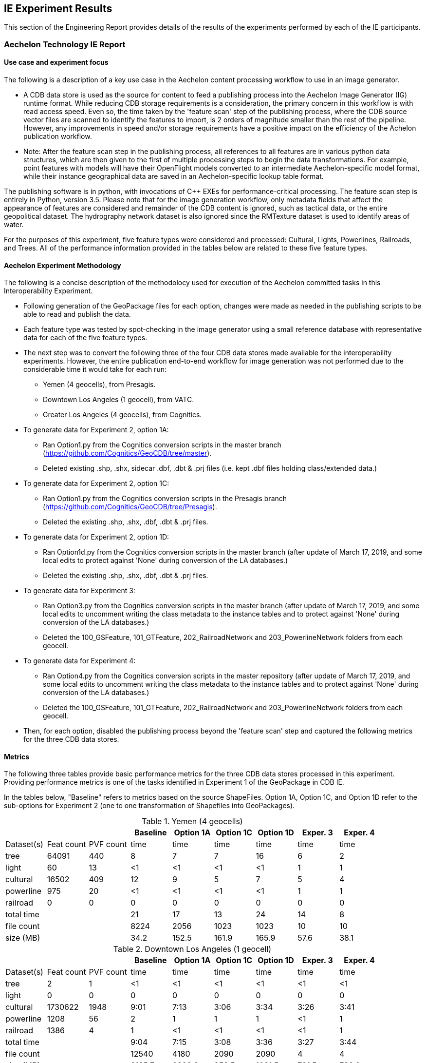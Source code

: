 [[ResultsClause]]
== IE Experiment Results

This section of the Engineering Report provides details of the results of the experiments performed by each of the IE participants.

=== Aechelon Technology IE Report

==== Use case and experiment focus

The following is a description of a key use case in the Aechelon content processing workflow to use in an image generator.

* A CDB data store is used as the source for content to feed a publishing process into the Aechelon Image Generator (IG) runtime format. While reducing CDB storage requirements is a consideration, the primary concern in this workflow is with read access speed. Even so, the time taken by the 'feature scan' step of the publishing process, where the CDB source vector files are scanned to identify the features to import, is 2 orders of magnitude smaller than the rest of the pipeline. However, any improvements in speed and/or storage requirements have a positive impact on the efficiency of the Achelon publication workflow.
* Note: After the feature scan step in the publishing process, all references to all features are in various python data structures, which are then given to the first of multiple processing steps to begin the data transformations. For example, point features with models will have their OpenFlight models converted to an intermediate Aechelon-specific model format, while their instance geographical data are saved in an Aechelon-specific lookup table format.

The publishing software is in python, with invocations of C++ EXEs for performance-critical processing. The feature scan step is entirely in Python, version 3.5. Please note that for the image generation workflow, only metadata fields that affect the appearance of features are considered and remainder of the CDB content is ignored, such as tactical data, or the entire geopolitical dataset. The hydrography network dataset is also ignored since the RMTexture dataset is used to identify areas of water. 

For the purposes of this experiment, five feature types were considered and processed: Cultural, Lights, Powerlines, Railroads, and Trees. All of the performance information provided in the tables below are related to these five feature types.

==== Aechelon Experiment Methodology

The following is a concise description of the methodolocy used for execution of the Aechelon committed tasks in this Interoperability Experiment.

* Following generation of the GeoPackage files for each option, changes were made as needed in the publishing scripts to be able to read and publish the data.
* Each feature type was tested by spot-checking in the image generator using a small reference database with representative data for each of the five feature types.
* The next step was to convert the following three of the four CDB data stores made available for the interoperability experiments. However, the entire publication end-to-end workflow for image generation was not performed due to the considerable time it would take for each run:
  ** Yemen (4 geocells), from Presagis.
  ** Downtown Los Angeles (1 geocell), from VATC.
  ** Greater Los Angeles (4 geocells), from Cognitics.
* To generate data for Experiment 2, option 1A:
  ** Ran Option1.py from the Cognitics conversion scripts in the master branch (https://github.com/Cognitics/GeoCDB/tree/master).
  ** Deleted existing .shp, .shx, sidecar .dbf, .dbt & .prj files (i.e. kept .dbf files holding class/extended data.)
* To generate data for Experiment 2, option 1C:
  ** Ran Option1.py from the Cognitics conversion scripts in the Presagis branch (https://github.com/Cognitics/GeoCDB/tree/Presagis).
  ** Deleted the existing .shp, .shx, .dbf, .dbt & .prj files.
* To generate data for Experiment 2, option 1D:
  ** Ran Option1d.py from the Cognitics conversion scripts in the master branch (after update of March 17, 2019, and some local edits to protect against 'None' during conversion of the LA databases.)
  ** Deleted the existing .shp, .shx, .dbf, .dbt & .prj files.
* To generate data for Experiment 3:
  ** Ran Option3.py from the Cognitics conversion scripts in the master branch (after update of March 17, 2019, and some local edits to uncomment writing the class metadata to the instance tables and to protect against 'None' during conversion of the LA databases.)
  ** Deleted the 100_GSFeature, 101_GTFeature, 202_RailroadNetwork and 203_PowerlineNetwork folders from each geocell.
* To generate data for Experiment 4:
  ** Ran Option4.py from the Cognitics conversion scripts in the master repository (after update of March 17, 2019, and some local edits to uncomment writing the class metadata to the instance tables and to protect against 'None' during conversion of the LA databases.)
  ** Deleted the 100_GSFeature, 101_GTFeature, 202_RailroadNetwork and 203_PowerlineNetwork folders from each geocell.
* Then, for each option, disabled the publishing process beyond the 'feature scan' step and captured the following metrics for the three CDB data stores.

==== Metrics

The following three tables provide basic performance metrics for the three CDB data stores processed in this experiment. Providing performance metrics is one of the tasks identified in Experiment 1 of the GeoPackage in CDB IE.

In the tables below, "Baseline" refers to metrics based on the source ShapeFiles. Option 1A, Option 1C, and Option 1D refer to the sub-options for Experiment 2 (one to one transformation of Shapefiles into GeoPackages).

.Yemen (4 geocells)
[width="90%",options="header"]
|===
|           |           |          |Baseline  |Option 1A |Option 1C |Option 1D |Exper. 3 |Exper. 4     
|Dataset(s) |Feat count |PVF count |     time |     time |     time |     time |    time |    time
|tree       |     64091 |     440  |        8 |        7 |        7 |       16 |       6 |       2
|light      |        60 |      13  |       <1 |       <1 |       <1 |       <1 |       1 |       1
|cultural   |     16502 |     409  |       12 |        9 |        5 |        7 |       5 |       4
|powerline  |       975 |      20  |       <1 |       <1 |       <1 |       <1 |       1 |       1
|railroad   |         0 |       0  |        0 |        0 |        0 |        0 |       0 |       0
|total time |  | |                         21 |       17 |       13 |       24 |      14 |       8
|file count |  | |                       8224 |     2056 |     1023 |     1023 |      10 |      10           
|size (MB)  |  | |                        34.2|     152.5|     161.9|     165.9|     57.6|     38.1 
|===

                                                                                               
.Downtown Los Angeles (1 geocell)
[width="90%",options="header"]
|===
|           |           |          |Baseline  |Option 1A |Option 1C |Option 1D |Exper. 3 |Exper. 4     

|Dataset(s) |Feat count |PVF count |     time |     time |     time |     time |    time |    time
|tree       |        2  |        1 |       <1 |       <1 |       <1 |       <1 |      <1 |      <1
|light      |        0  |        0 |        0 |        0 |        0 |        0 |       0 |       0
|cultural   |  1730622  |     1948 |     9:01 |     7:13 |     3:06 |     3:34 |    3:26 |    3:41
|powerline  |     1208  |       56 |        2 |        1 |        1 |        1 |      <1 |       1
|railroad   |     1386  |        4 |        1 |       <1 |       <1 |       <1 |      <1 |       1
|total time |   ||                      9:04 |     7:15 |     3:08 |     3:36 |    3:27 |    3:44          
|file count |   ||                     12540 |     4180 |     2090 |     2090 |       4 |       4       
|size (MB)  |   ||                     2185.7|    2309.2|     958.5|    1021.5|    791.5|    798.0
|===

.Greater Los Angeles (4 geocells)
[width="90%",options="header"]
|===
|           |           |          |Baseline  |Option 1A |Option 1C |Option 1D |Exper. 3 |Exper. 4     

|Dataset(s) |Feat count |PVF count |     time |     time |     time |     time |    time |    time
|tree       |        5  |        2 |       <1 |        1 |       <1 |       <1 |       1 |      <1
|light      |        0  |        0 |        0 |        0 |        0 |        0 |       1 |      <1
|cultural   |  3138841  |     6013 |    15:02 |    12:02 |     6:14 |     7:25 |    6:57 |    7:17
|powerline  |     3932  |      160 |        1 |        1 |        1 |        1 |       1 |       1
|railroad   |     9367  |       87 |        1 |        1 |        1 |        1 |       1 |      <1
|total time |      ||                   15:04 |    12:05 |     6:16 |     7:27 |    7:01 |    7:19
|file count |      ||                   38961 |    12986 |     6493 |     6493 |      14 |      14         
|size (MB)  |      ||                   3738.2|    4275.9|    1958.6|    2067.0|   1335.7|   1339.3
|===

==== Legend

* Feat count: feature count of valid features found of the given type
* PVF count: primary vector file count, after validation, for the given type (i.e. only counting .shp files for Experiment 1 or .gpkg files for Experiment 2.)
* Time: in minute:second notation when over 1 minute, else in seconds
* The cultural feature data set is from both 100_GSFeatures (S001_T001 & S002_T001) and 101_GTFeatures (S001_T001)
* File count: total number of files from 100_GSFeatures, 101_GTFeatures, 202_RailroadNetwork & 203_PowerLineNetwork
* Size: storage, in MB, used by all the files from 100_GSFeatures, 101_GTFeatures, 202_RailroadNetwork & 203_PowerLineNetwork

==== Notes and observations
* All source CDB files were on a local RAID drive so network traffic did not contribute to the timings.
* In the Greater Los Angeles database, there somehow were more features of some types coming from geopackage files compared to shape files (3140180 instead of 3138841 cultural features, and 4012 instead of 3932 powerline features), but there were also over 1000 warnings from OGR during conversion and while reading of the type "Warning 1: Unable to parse srs_id '100000' well-known text ''." After the 1000th such warning, also got "More than 1000 errors or warnings have been reported. No more will be reported from now."  Perhaps the conversion from .shp to .gpkg with ogr2ogr.exe generated these excess invalid files. These warnings appeared in the Downtown LA database as well, but the feature counts matched after conversion. Checking any further downstream for discrepencies in the processing pipeline was not performed.
* For the powerline network dataset, statistics include both the tower point features and the wire lineal features.
* There's a slight increase in the file size in the Los Angeles databases when comparing the results of Experiment 3 and Experiment 4. However, there is a significant decrease in the size of the Yemen database. From a quick inspection of the data, this seems to correlate with the fact that almost all the cultural features in Los Angeles come from 100_GSFeatures which require unique records per instance, whereas for Yemen the majority of cultural features come from 101_GTFeatures.
* Experiment 3 has slightly better timings for large-count datasets than Experiment 4 in our use case since we scan each LOD in order, so having LODs in separate layers in the option 3 GeoPackage performs better.

=== CAE Results for Experiment 2

==== Focus of the Experiment

CAE focused on Experiment #2 as described in Section 5 - Details of the Experiments Performed. Specifically, CAE focused on the part of the experiment where each Shapefile is replaced by one GeoPackage file.

CAE performed a series of tests to measure the impact of Shapefile-to-GeoPackage conversion on file size, file count, network transfer, and decode performance. These tests are detailed in the following sections.

CAE conclusion with some observations and recommendations for futher development of the standard can be found in Section 7 Recommendations.

==== Comparing File Formats

The first step of our experiment was to compare other file formats that would be appropriate to store CDB Vector Data. These formats include GeoJSON and GML in addition to Shapefiles and GeoPackage. The table below lists the observed file sizes.

.Converted File Sizes
[options="header"]
|=========================
| |Shapefile | GeoPackage | GeoJSON | GML
| Small input   >|  0.5 KB >|  112 KB >|  0.5 KB >|  3.6 KB
| Medium input  >|   32 KB >|  152 KB >|   48 KB >|  106 KB
| Large input   >|  336 KB >|  520 KB >|  824 KB >|  928 KB
| Largest input >| 2686 KB >| 3084 KB >| 4410 KB >| 9008 KB
|=========================

Notes and observations:

* GeoPackages are very space-inefficient at encoding small numbers of features. An amount of data that requires 0.5 KB in Shapefile or GeoJSON encoding was observed to require 112 KB as output by `ogr2ogr`. However, not all database objects generated by `ogr2ogr` appear to be strictly required by the standard, and we were able to construct a GeoPackage that should be minimally standard-compliant in as little as 36 KB (by not including optional tables, indexes, triggers, or sequences).
* The actual space required on disk will increase these numbers to varying degrees; the minimum disk space required for a Shapefile in this test was observed to be 12 KB (3 files times 4 KB allocation unit size).
* GeoJSON and GML are less space-efficient than binary alternatives at larger file sizes. GML is particularly large, being in some cases more than twice the size of GeoJSON and three times the size of the Shapefile. However, GeoJSON and GML remain interesting from the standpoint of interoperability.

Notably, we also observed that every new table added to an sqlite database increases the size by a minimum of 4 KB, which is presumably an internal allocation unit intended to support real-time addition of data rows.

We also did a simple read-performance test on each of these files. For this test, we measured the time taken by GDAL to open the file, iterate through all features, then close the file. All measurements represent the mean of 8 runs.

.Initial Read Performace Test
[options="header"]
|=========================
| | Shapefile | GeoPackage | GeoJSON | GML
| Small input   >|   2.3 ms >|  4.6 ms >|   0.7 ms >|   2.3 ms
| Medium input  >|   5.5 ms >|  4.6 ms >|   4.3 ms >|   4.7 ms
| Large input   >|  14.3 ms >|  6.7 ms >|  53.0 ms >|  18.6 ms
| Largest input >| 278.5 ms >| 40.4 ms >| 347.0 ms >| 183.3 ms
|=========================

Notes and observations:

* GeoPackage read performance scales extremely well at these file sizes. However, there is a fixed overhead that is rather larger than the other file formats.

* GML read performance scales favorably to Shapefiles, with a fixed overhead comparable to Shapefiles (at least in GDAL).

* GeoJSON has a very low fixed overhead, but scales surprisingly badly. We strongly suspect that this performance problem is due to GDAL's use of the `libjson` library. For future performance tests with this format, we strongly recommend using RapidJSON ( http://rapidjson.org/ ) or other comparably fast JSON parser. At least one benchmark ( https://github.com/mloskot/json_benchmark ) reports libjson as being 30 times slower than RapidJSON for GeoJSON data, and another benchmark reports that libjson does not correctly handle UTF-8 data ( https://github.com/miloyip/nativejson-benchmark ), which could be an interoperability issue. With a faster JSON parser, we expect performance to be similar to GML or even faster due to smaller file size.


==== Modifications to the GDAL/OGR Library

In preparation for more comprehensive tests, CAE then made a few minor modifications to the GDAL library to ensure that the Shapefile-to-GeoPackage conversion was sufficiently lossless for our purposes.

CAE made the following modifications:

* Stopping the library from optimizing away the M dimension in the case of 2D measured geometry. (This optimization saves some space where all M values are `nodata`, but it changes the declared type of the geometry.)
* Mapping the `Logical` DBF field type to the OGR field type `OFTInteger` subtype `OFSTBoolean`. The DBF logical field type was previously handled as a string.
* Mapping the DBF logical values "T" and "F" to "1" and "0", respectively.
* Allowing the DBF reader to correctly read dates with the format `YYYY/MM/DD`.

==== Converting a Full CDB

CAE did not use the sample CDB provided by the participants because their goal was to compare the performance of our internal applications when running with a CDB produced by CAE before and after the replacement of Shapefiles with GeoPackage files.

However, CAE believe that their findings may apply equally well to other databases.

CAE built a customized script that invoked the `ogr2ogr` executable to convert all vector files in two CDBs. Class DBF files and junction DBF files were converted to standalone GeoPackage files.

CAE found that the conversion to GeoPackages can substantially increase the amount of disk space required for vector data.

.Disk Space Required
[options="header"]
|=========================
| | ESRI Shapefiles | ESRI Shapefiles (disk) | GeoPackages
| CDB 1 >|  10.1 GB >|  10.4 GB >|  16.4 GB
| CDB 2 >|  12.4 GB >|  20.6 GB >| 119.1 GB
|=========================

Notes and observations:

* Some of our CDBs have a very large number of very small vector files. This leads to an increase in disk space usage: CDB 2 in particular requires 20.6 GB to store 12.4 GB of Shapefiles (assuming a 4 KB allocation unit).
* We have not done a complete measurement of file size distributions, but in the case of CDB 1, we do know that over 40% percentage of the shapefiles consist of a single .dbf. The median ESRI Shapefile size (sum of .shp/.shx/.dbf/.dbt) is about 3 KB, lower quartile under 1 KB, upper quartile 38 KB. Only 20% of the shapefiles are larger than 112 KB.

* CDB 2, which we believe appproaches a worst-case scenario in terms of disk usage increase, has a nearly 6 times increase in on-disk vector data-storage requirements (from 20.6 GB to 119.1 GB). This constitutes a non-negligible risk.

==== Network Test

Our application of CDB involves networked client/server systems, so a key performance factor is the time required to request and transfer files over a network. For this test, we measured the time taken for a client to request and transfer a selection of vector data files from a networked server. Files were loaded "cold": the CDB data volume was freshly mounted immediately before each test to ensure that the OS file cache was clear. This test loaded files from CDB 2.

.Network Test
[options="header"]
|=========================
| | ESRI Shapefiles | GeoPackages
| Request/Open/Transfer Time >| 5132 ms >| 3475 ms
| Files Transferred >| 669 files >| 223 files
| Data Transferred >| 107 MB >| 161 MB
|=========================

Notes and observations:

* This test does not load class- or extended-attribute files.

* The file-count reduction ratio is 3:1, not 4:1. We do not store 0-byte files if we can avoid it.

* The amount of data transferred is larger for GeoPackages than for Shapefiles, but the number of files requested is substantially smaller. The largest performance factor in this test seems to be the reduction in the number of files requested, not the I/O volume.

* The data transfer increase was only about 1.5x, compared with a 9.6x increase (12.4 GB to 119.1 GB) in total vector data for this CDB. This test should therefore not be taken an indication of worst-case performance, and suggests that the density of geographic features could vary considerably from location to location. Determination of an accurate worst-case performance profile would require more extensive experiments.

==== Real-Time CDB Client Device

The final test is to benchmark the loading time for a certain geographical region in a real time system. We measured the decode time, number of files and data transfer volume. The real time system is the client device consuming OGC CDB data over the network. This test loaded files from both CDB 1 and CDB 2.

.Real-Time CDB Client Test
[options="header"]
|=========================
| | ESRI Shapefiles | GeoPackages | difference (+/-)
| Decode-only Time >| 7.37 s >| 5.65 s (GDAL [*]) +
10.81 s (internal) >| +9.09 s
| Files decoded >| 5680 files >| 2838 files >| 50% fewer files
| Data transferred >| 479 MB >| 906 MB >| 89.1% more bytes
|=========================

[*] Our observed GeoPackge decode time is split into GDAL-related processing and internal format conversion (which is unoptimized). Although our total GeoPackage decode time was measured at 9.09 seconds slower than Shapefile decode time, the GDAL-only portion of the decode time 1.72 seconds faster. If we were to write a well-optimized GeoPackage decoder that decoded directly from sqlite into our internal representation, it would be reasonable to expect a small performance win.

Notes and observations:

* This test loads class- and extended-attribute files where present.
* The file-count reduction ratio is 2:1, not 4:1. We do not store 0-byte files if we can avoid it.
* We did observe a slight overall slowdown in the system, but the total slowdown was less than the 9.09 seconds observed in the decode process. This suggests that the performance gained by halving the file count was greater than the performance lost by doubling the I/O bandwidth requirements.

=== Compusult Results from Experiment 2
Approach: One GeoPackage per LOD per dataset

CDB: CDBYemen_4.0.0

Available Datasets:

- 101_GTFeature
- 100_GSFeature
- 401_Navigation
- 201_RoadNetwork

Number of ShapeFiles processed: 358
Number of GeoPackages created: 18
Total byte size of ShapeFiles (bytes): 3,569,324
Total byte size of GeoPackages (bytes): 41,715,712
Elapsed time (seconds): 173

=== FlightSafety Experiment Results

==== FlightSafety International's Use Case for CDB
FlightSafety has developed both a CDB generation tool and a CDB Publisher client.  The performance requirements of the CDB Publisher are much greater than CDB generation, so this report will focus on loading and consuming a CDB dataset. The CDB Publisher uses a CDB data store as the source data for building the synthetic environment for FlightSafety's VITAL 1100 image generator system.  These systems are used for pilot training on a variety of flight simulator systems. The Publisher does not do any preprocessing of the CDB dataset; all CDB data that it consumes is discovered and loaded during the publishing.  This approach was chosen due to the world-wide scope of CDB and unknown quantity of content.  The CDB specification's structure makes it easy to find the file(s) containing the data needed for the synthetic environment creation. Based on the flight training system requirements, an appropriate level of detail of vector and model data is discovered and loaded.  The Publisher adapts to the available levels of detail of vector data, and the flight characteristics of the training device. The publishing system is primarily in C++, and the testing was all performed with C++ libraries and code.  The Shapefile API that is tested is a custom FlightSafety library, optimized for faster performance.

==== FlightSafety Experiment Focus
The experiments were focused on just-in-time uses of CDB, similar to how a FlightSafety visual system would use the data. Statistics were collected on the original CDB dataset, and the converted GeoPackage CDB datasets.  These were used to infer the cost of database configuration management and transmission/deployment to a training device. Testing was done on both currently encoded CDB shapefiles, and on converted GeoPackage encoded files (covering options 1, 3, and 4). Tests focused on the latency of loading files, processing data, and closing files. Tests were done on different conversion options and settings to come up with optimal recommendations

==== FlightSafety Experiment Methodology

This is the methodology used to evaluate, convert and test the CDB datasets using GeoPackage vector encoding.

===== Data Acquisition: 
Three CDB datasets were downloaded (from Cognitics, Presagis, and VATC) and loaded on a system. The datasets were then split into two CDBs, one of which contains all vector data and the other contains everything else.  They were linked together using CDB's versioning mechanism, so that the FlightSafety publisher sees the data as a single dataset. Further:
- Any official or unofficial extension to the CDB was removed for testing purposes.
- Any 0 size vector file was deleted from the CDB with vector data.  These were 0 size shp and shx files for datasets that should only be dbf, and cases of 0 size dbt files when they weren't needed alongside their dbf parent file.

===== Data Evaluation: 
All three CDB datasets were flown using FlightSafety's VITAL 1100 image generator and CDB publisher. During the fly-through, any data artifacts were noted and recorded.

===== Data Conversion: 
The python conversion scripts developed by Cognitics, Inc. were downloaded from GitHub. The scripts were modified to properly flatten class-level attributes into the feature table, and to properly handle DBase floating point and logical field types.  Index tables were also added to aid SQL queries designed to get back data for a specific CDB vector file. Script changes were published to a public GitHub under a FlightSafety account (link). When the scripts were run, they created a new output directory for the CDB vector data.  The Metadata folder was copied from the original vector CDB version, which then links this GeoPackage version to the rest of the CDB data. The three main conversion scripts used implemented GeoPackage encoding options 1, 3, and 4.

===== GeoPackage Testing: 
The initial data collection centered on the number of vector files and how much disk space was consumed.  All full CDB storage devices used a 4kB block size and recorded sizes include the "dead" space due to the minimum block size. The initial tests were testing shapefiles vs. option 1.  All vector files were located, and timed on the file open and accessing the data within the file.  Total processing time was recorded and compared between the two encodings.  This test accessed the geometry and all the attributes, whether they would have been used by the FlightSafety CDB publisher or not.

The next set of tests involved working with worst case examples and comparing the same file open and access time as before, but for single files.  This highlights performance on the largest vector files.  The average performance times are reported here. 

Further testing was performed to see what the trade offs were between options 1, 3, and 4.  These included loading identical vectors (from a single original shapefile) from each of three GeoPackage files converted in different ways: 

- GeoPackage Option 1 (Experiment 2 in the IE Activity Plan) was a straight conversion of the shapefile.  The GeoPackage contains a single data table with flattened class-level attributes, with the same number of records as the original shapefile
- GeoPackage Option 3 (Experiment 3 in the IE Activity Plan) was a conversion of each CDB dataset's features into a table for each level of detail (LOD) and component selector set, placed into a single GeoPackage (1 per dataset).  It also contained the most tables, and typically had more feature records than option 1 but fewer than option 4.
- GeoPackage Option 4 (Experiment $ in the IE Activity Plan) was a conversion of each CDB dataset's features into a table for each component selector set, placed into a single GeoPackage (1 per dataset).  This method placed all levels of detail into the same table, resulting in a handful of tables, but possibly millions of features per table.

Note: _The results for Experiment 1 (Conversion) are provided in the discussions of Option 1, 3, and 4 (IE Experiments 2, 3, and 4)._

==== FlightSafety Metrics

===== Original Dataset Statistics
Basic statistics were collected on the original CDB datasets used in the Interoperability Experiment.  The CDB storage size and file counts do not include any 0-sized files (they weren't required by the CDB specification) and do not include non-standard extension data.  The last two rows represent the proportion of vector data in the CDB, by the percentage of files and storage used.  The vector datasets used are:
- 100_GSFeature
- 101_GTFeature
- 102_GeoPolitical
- 201_RoadNetwork
- 202_RailroadNetwork
- 203_PowerlineNetwork
- 204_HydrographyNetwork
- 401_Navigation

.Table of Dataset Statistics
[width="90%",options="header"]
|===
|           | Northwest Pacific|  Yemen|Los Angeles
|*Provider*	  |Cognitics	 |Presagis	|VATC
|*CDB Geocell Tiles*|	27|	4|	1
|*CDB Storage Size*|	214 GB	|17.4 GB	|59.6 GB
|*CDB File Count*|	427,536 files	|112,837 files	|62,895 files
|*Vector Storage Size*|	9,152 MB	|53.4 MB	|2,381 MB
|*Vector File Count*|	109,490 files	|4714 files	|13,075 files
|% of CDB storage as vectors	|4.18 %	|0.30 %	|3.90 %
|% of CDB files as vectors	|25.6 %	|4.18 %	|20.8 %
|===

The main takeaway from this table is that vector data does not consume a large amount of storage space, but accounts for a prodigious number of files within a typical CDB.  The main driver of file counts are that Shapefiles are a multi-file format, where three (or four with the .prj projection file) files represent a single Shapefile.  In addition to the multifile format, CDB uses extra class-level and extended-level attributes encoded as extra DBF files.  So anywhere from 3 to 8 files are used to represent a single logical vector file.

===== Specific Vector File Test Data
Some of the testing below involved loading specific point/linear/areal vectors that represent a single Shapefile.  For these tests, examples were found that represent "worst-case" examples of large vector files.  These larger files would take more time to load, and most occurred within higher LODs that would lead to larger tables in options 3 and 4.  The following table records the specific shapefile data for individual tests.

[width="90%",options="header"]
|===
|  | Northwest Pacific	| Yemen	|Los Angeles
|*Point Vector* |	N46W124_D101_S002_T001_L04_U15_R12	| N12E045_D100_S001_T001_L04_U12_R0	| N34W119_D100_S001_T001_L05_U8_R20
|*Linear Vector* |	N48W123_D201_S002_T003_L01_U0_R0	| N12E045_D201_S002_T003_L00_U0_R0	| N34W119_D201_S002_T003_L04_U1_R15
|*Areal Vector* |	N47W120_D204_S002_T005_L02_U0_R2	| N12E044_D100_S002_T005_L02_U3_R3	| N34W119_D204_S002_T005_L03_U4_R7
|===

==== Shapefile vs. GeoPackage Option 1 (Experiment 2) Testing

===== Option 1 Conversion Statistics
Before the first set of tests, the CDB datasets were converted one-to-one from shapefiles to GeoPackage, using the option 1 conversion.  Dataset statistics were then collected on the new datasets and compared with the original datasets.

[width="90%",options="header"]
|===
|  | Northwest Pacific	| Yemen	|Los Angeles
|*Shapefile Vector Storage Size* |	9,152 MB	|53.4 MB	|2,381 MB
|*Shapefile Vector File Count* |	109,490 files	|4714 files	|13,075 files
|*GeoPackage 1 Storage Size* |	17,827 MB	|157.9 MB	|938 MB
|*GeoPackage 1 File Count* |	25,083 files	|1,146 files	|2,615 files
|*Relative Size (>1 is larger)* |	1.95	|2.96	|0.39
|*% Fewer Vector Files* |	77 %	|76 %	|80 %
|===

File counts for the GeoPackage CDB were between a 4:1 and 5:1 reduction in vector files.  The size changes varied dramatically, likely due to how efficient the attributes were packed into the original Shapefile's instance and class-level DBF files.  In general, an increase in CDB size is expected using option 1.

===== Option 1 Testing Focus
The testing focused on the latency of loading and processing the vector data files, and traversing all the geometry features and attributes.  This approach was used to simulate a flight simulation client's use of CDB.

===== Test Procedure 1
The first test was to traverse the entire CDB dataset, find all the vector files and collect the time it took to open, process, and close each vector file.  For each dataset, every vector file was located by walking the directory structure, and then the file loading and processing was timed.  This test was run 30 times on the smaller CDB datasets (Yemen and Los Angeles) and 10 times on the larger Northwest Pacific dataset.  The sum of the file load and process steps are recorded below (while ignoring the file search times).

[width="90%",options="header"]
|===
|*All Vector Files*| Northwest Pacific	| Yemen	|Los Angeles
|*Shapefile Timing* |	835 sec	|10.2 sec	|27.5 sec
|*GeoPackage Timing* |	478 sec	|4.2 sec	|25.7 sec
|*GeoPackage Speed Comparison* |	42% faster	|58% faster	|6.7% faster
|*Average Shapefile Storage Size* |	374 kB	|48 kB	|923 kB
|===

This table shows, on average, that using GeoPackages are faster than using Shapefiles.  These results imply that GeoPackage has a better advantage with smaller files. For example, GeoPackage performed best on Yemen with its relatively small shapefile/vector files.  However, there is less of an advantage with larger vector files. Therefore, further testing using larger files is recommended.

===== Test Procedure 2
The next set of tests focused on some of the largest individual vector files. This test was performed to evaluate some of the worst case examples.  The exact file names are mentioned above in the Specific Vector File Test Data section.  These test datasets were much larger than the average vector file and cover the three basic geometry types: Points, Line Strings and Polygons.  This allowed testing of files that have many attributes compared to coordinates (points), and testing of files with many coordinates compared to the number of attributes (polygons).

- The file size for Shapefiles includes both the instance-level files (.shp, .shx, .dbf) and the class-level attributes (.dbf), but no extended attributes or projection information.  The GeoPackage file size was the single .gpkg file.
- The timing numbers include opening the file and traversing the geometry and every attribute in each record, including those that would otherwise not be used by the FlightSafety client.  The timing test was performed 100 times alternating between loading from the shapefile CDB dataset, and the equivalent GeoPackage CDB dataset.
- The last row represents the relative performance of GeoPackage as compared to Shapefiles, with a number higher than 1.0 representing increased speed.

[width="90%",options="header"]
|===
|*Point Vectors*| Northwest Pacific	| Yemen	|Los Angeles
|*Feature Count* |	16,384	|5,552	|4,734
|*Shapefile Size* |	1.91 MB	|1.40 MB	|3.63 MB
|*GeoPackage Size* |	3.93 MB	|1.46 MB	|1.18 MB
|*Shapefile Read* |	55.8 ms	|64.4 ms	|17.4 ms
|*GeoPackage Read* |	82.3 ms	|36.78 ms	|39.9 ms
|*Relative GeoPackage +
Performance +
(>1.0 is faster)* |	0.678	|1.751	|0.437
|===

GeoPackage performance numbers were mixed for point data.  The GeoPackage performance seems linear with the number of features, but the Shapefile API tested was much faster on one case (Los Angeles) and much slower on another (Yemen).

Note:  _The Northwest Pacific dataset uses a minimal number of class-level attributes, resulting in a larger flattened GeoPackage size.  In contrast, the Los Angeles dataset uses mostly unique class-level attributes, which yields a larger overall Shapefile size, but smaller GeoPackage size because fewer class-level attributes needed to be duplicated._

[width="90%",options="header"]
|===
|*Line String Vectors*| Northwest Pacific	| Yemen	|Los Angeles
|*Feature Count* |	8,183	|2,457	|3,343
|*Shapefile Size* |	1.96 MB	|0.71 MB	|2.83 MB
|*GeoPackage Size* |	2.65 MB	|1.08 MB	|1.18 MB
|*Shapefile Read* |	62.2 ms	|26.3 ms	|17.4 ms
|*GeoPackage Read* |	49.9 ms	|19.0 ms	|23.1 ms
|* Relative GeoPackage +
Performance +
(>1.0 is faster)* |	1.246	|1.383	|1.225
|===

The use of GeoPackage increased performance across the board when linear data (22-38%) is processed and used.

[width="90%",options="header"]
|===
|*PolygonVectors*| Northwest Pacific	| Yemen	|Los Angeles
|*Feature Count* |	94	|198	|127
|*Shapefile Size* |	388 kB	|387 kB	|126 kB
|*GeoPackage Size* |	512 kB	|556 kB	|188 kB
|*Shapefile Read* |	9.3 ms	|10.0 ms	|7.3 ms
|*GeoPackage Read* |	6.3 ms	|6.4 ms	|4.9 ms
|*Relative GeoPackage +
Performance +
(>1.0 is faster)* |	1.476	|1.569	|1.502
|===

Larger performance increases for areal data (47% - 56%), at the cost of relatively larger storage size. However, the sample size (number of polygon features) is quite small.

==== GeoPackage Option 3 and 4 Testing

Please remember that in the FlightSafety presentation of results:

Option 1 = Experiment 2 +
Option 3 = Experiment 3 +
Option 4 = Experiment 4 +

===== Option 3 & 4 Conversion Statistics

In addition to the one-to-one shapefile to GeoPackage encoding, we wished to also test the other GeoPackage encodings represented by options 3 and 4.  Conversions were performed to create these new CDB datasets using the modified python conversion scripts.  These were tested against the option 1 CDB datasets used in the previous tests.  The dataset statistics (file sizes and counts) are in the table below.  Conversion notes include:

- The parts of the file name (dataset code/component selectors/lod/row/column values) were initially stored as strings.  Converting these to integers led to about a 10% improvement over the initial string conversion.
- Index tables were created for the parts of the filename that did not comprise the table name.  This led to significant improvements that were up to 90% faster than without the index. 
-- Option 3 table names were of the form:  "D100_L04_S001_T001".  So indexes were created for the row and column values, assuming that a user might want to generate a SQL query on that table's row and column values.
-- Option 4 table names were of the form:  "D100_S001_T001".  So indexes were created for the lod, row and column values, assuming that a user might want to generate a SQL query on that table's lod and row and column values.

[width="90%",options="header"]
|===
|*Conversion Statistics*| Northwest Pacific	| Yemen	|Los Angeles
|*GeoPackage 1 File Count* |	25,083 files	|1,146 files	|2,615 files
|*GeoPackage 3/4 File Count* |	161 files	|22 files	|7 files
|*% Fewer Vector Files +
Options 3/4 vs Option 1* |	99.4 %	|98 %	|99.7 %
|===

As expected the number of files is much smaller using options 3 or 4.

[width="90%",options="header"]
|===
|*Conversion Statistics*| Northwest Pacific	| Yemen	|Los Angeles
|*Shapefile Storage Size* |	9,152 MB	|53.4 MB	|2,381 MB
|*GeoPackage 1 Storage Size* |	17,827 MB	|157.9 MB	|938 MB
|*GeoPackage 3 Storage Size* |	16,479 MB	|59.3 MB	|728 MB
|*GeoPackage 4 Storage Size* |	16,729 MB	|55.5 MB	|740 MB
|*Options 1 & 3 Relative Size +
(> 1 is larger)* |	0.92	|0.38	|0.78
|*Options 1 & 4 Relative Size +
(> 1 is larger)* |	0.94	|0.35	|0.79
|*Shapefile vs Option 3 Size +
(> 1 is larger)* |	1.80	|1.11	|0.31
|*Shapefile vs Option 4 Size +
(> 1 is larger)* |	1.83	|1.04	|0.31
|===

In all cases, the combined GeoPackage datasets required less storage than the option 1 GeoPackage files. This was true even though the combined datasets have index tables that the Option 1 GeoPackages do not have.  Note that in all cases even combining the GeoPackage files into a minimal set does not lead to a smaller vector dataset than Shapefiles.

===== Testing Procedure
The testing focus for comparing the different GeoPackage encoding options was on the latency of loading the GeoPackage file and using SQL queries to return the records converted from a single Shapefile.  This approach is similar to the Shapefiles vs GeoPackage testing done above, but the test was constructed slightly differently.

-	The GeoPackage was opened and an SQL query was performed to return the data that represented a single shapefile's vector data.  In each query, the number of records in the table varied according to the type of conversion performed, but the amount of data and the values returned by the query were identical.
-	The SQL queries used for each GeoPackage option were variations on the following: 
--	Option 1:  SELECT * FROM 'D100_S001_T001_L04_U12_R0'
--	Option 3:  SELECT * FROM '100_GSFeature_L04_S001_T001' WHERE _UREF='12' AND _RREF='0'
--	Option 4:  SELECT * FROM '100_GSFeature_S001_T001' WHERE _LOD='4' AND _UREF='12' AND _RREF='0'
-	For timing purposes, each GeoPackage's open and query was run 100 times, alternating between each option test in succession.
-	The relative speed row shows the performance hit of doing an open on a larger GeoPackage with more tables and more records to search through.  For example, a 2.0 represents a test that took twice as long as the option 1 test.

[width="90%",options="header"]
|===
|*Point Queries*| Northwest Pacific	| Yemen	|Los Angeles
|*Option 1 Table Size (Count)* |	16,384	|5,552	|4,734
|*Option 1 Read GeoPackage* |	87.3 ms	|39.6 ms	|38.6 ms
|*Option 3 Table Size (Count)* |	3,375,935	| 7,766	| 493,936
|*Option 3 SQL Query* |	138.2 ms	|59.3 ms	|51.5 ms
|*Speed Relative to Option 1 +
(>1 is faster)* |	0.63	|0.67	|0.75
|*Option 4 Table Size (Count)*|	6,865,325	|43,122	|2,842,150
|*Option 4 SQL Query*|	173.9 ms	|44.9 ms	|79.7 ms
|*Speed Relative to Option 1 +
(>1 is faster)* |	0.50	|0.88	|0.48
|===

Option 3 GeoPackage file opens are sensitive to the number of tables in the GeoPackage, and tend to dominate the timing of cases with fewer features.  Option 4 has fewer tables and faster GeoPackage opens, but is more sensitive to the number of records in the table that need to be searched.

[width="90%",options="header"]
|===
|*Line String Queries*| Northwest Pacific	| Yemen	|Los Angeles
|*Option 1 Table Size (Count)* |	8,183	|2,457	|3,343
|*Option 1 Read GeoPackage* |	53.8 ms	|22.3 ms	|26.4 ms
|*Option 3 Table Size (Count)* |	16,454	|2,457	|80,697
|*Option 3 SQL Query*|	63.6 ms	|24.5 ms	|28.7 ms
|*Speed Relative to Option 1 +
(>1 is faster)* |	0.85	|0.91	|0.92
|*Option 4 Table Size (Count)* |	79,512	|2,457	|149,757
|*Option 4 SQL Query* |	52.4 ms	|23.0 ms	|29.7 ms
|*Speed Relative to Option 1 +
(>1 is faster)* |	1.03	|0.97	|0.89
|===

In both options 3 and 4, GeoPackage files perform slightly worse, but perform better than the point query because of fewer features returned.

[width="90%",options="header"]
|===
|*Polygon Queries*| Northwest Pacific	| Yemen	|Los Angeles
|*Option 1 Table Size (Count)* |	94	|198	|127
|*Option 1 Read GeoPackage* |	5.4 ms	|6.1 ms	|4.3 ms
|*Option 3 Table Size (Count)* |	207	|330	|1,238
|*Option 3 SQL Query* |	11.3 ms	|16.2 ms	|6.3 ms
|*Speed Relative to Option 1 +
(>1 is faster)* |	0.48	|0.37	|0.69
|*Option 4 Table Size (Count)* |	2,250	|1,531	|1,480
|*Option 4 SQL Query* |	6.1 ms	|7.4 ms	|5.0 ms
|*Speed Relative to Option 1 +
(>1 is faster)* |	0.88	|0.82	|0.86
|===

The overhead of opening GeoPackage files with lots of tables in the option 3 encoding is particularly prominent in the polygon queries.  The option 4 encoding is close to the single vector file per GeoPackage timing.

==== Further GeoPackage Option 3 & 4 Testing

===== Testing Procedure

The initial SQL query testing only performed a single query per GeoPackage open and close.  A more typical use case with options 3 and 4 would be to hold a GeoPackage file open for longer periods of time, and perform more queries per file access.  In this test, the same query was performed, but 100 queries were performed while the file was open.  There are limitations to the results of this test, as the same query was performed over and over.  It was likely that the parts of the file being accessed remained in memory the whole time, and this only measures the time to copy the data out of the GeoPackage file.  But it is a starting point toward understanding the performance of repeated queries in a large file.

The test results show the time per query, plus a 1/100 portion of the GeoPackage open and close time.  It also compares this time with Option 1's performance, where there is little gained by keeping the GeoPackage open.

===== Test Results

[width="90%",options="header"]
|===
|*Points - 100 Queries*| Northwest Pacific	| Yemen	|Los Angeles
|*Option 1 - 1 Query* |	87.3 ms	|46.0 ms	|38.6 ms
|*Option 3 - 100 Queries Average* |	64.6 ms	|25.9 ms	|26.4 ms
|*Percent Faster than Option 1* |	26%	|35%	|32%
|*Option 4 - 100 Queries Average* |	68.2 ms	|24.2 ms	|23.8 ms
|*Percent Faster than Option 1* |	22%	|39%	|38%
|===

Keeping the GeoPackage open between queries improves performance.  But note that not all cases are faster than the original Shapefile performance.

[width="90%",options="header"]
|===
|*Line Strings - 100 Queries*| Northwest Pacific	| Yemen	|Los Angeles
|*Option 1 - 1 Query* |	53.8 ms	|22.3 ms	|26.4 ms
|*Option 3 - 100 Queries Average* |	34.1 ms	|11.8 ms	|13.3 ms
|*Percent Faster than Option 1* |	37%	|47%	|49%
|*Option 4 - 100 Queries Average* |	34.9 ms	|11.1 ms	|13.3 ms
|*Percent Faster than Option 1* |	35%	|50%	|49%
|===

[width="90%",options="header"]
|===
|*Polygon - 100 Queries*| Northwest Pacific	| Yemen	|Los Angeles
|*Option 1 - 1 Query* |	5.4 ms	|6.1 ms	|4.3 ms
|*Option 3 - 100 Queries Average* |	1.1 ms	|1.6 ms	|0.78 ms
|*Percent Faster than Option 1* |	80%	|75%	|82%
|*Option 4 - 100 Queries Average* |	0.79 ms	|1.1 ms	|0.85 ms
|*Percent Faster than Option 1* |	85%	|82%	|80%
|===

This approach shows that there is some significant overhead in opening large GeoPackage files.  Keeping the GeoPackages open can mitigate some of the overhead.  We do not believe that a full client would see this level of performance, but there is a good possibility a client would see improved performance over option 1.

=== Hexagon US Federal Technology Experiment Report
==== Experiment Methodology - Dataset Conversion

*Experiment 1* - While the initial direction of the Interoperability Experiment involved utilizing the provided open source scripts to facilitate the conversion, there was an interest expressed from a Data Creator role in performing this operation with other software. CDB Studio features the capability to both ingest and generate CDB data stores so this was a natural fit for this application and Hexagon US Federal’s participation. The conversion process was developed to align closely with the provided workflow but was slightly altered in specific ways in line with how the application ingests data. Although an exhaustive analysis of the differences between the custom conversion logic and the provided scripts was not performed, where possible any differences are noted in this report. For Experiment 1, the shapefile data was converted by adding the feature geometry and instance-level attributes into a GeoPackage using built-in capabilities in the LuciadLightpseed API. Class attributes were stored in a separate table using the pattern in Option 1b where the CNAM attribute for each feature is a foreign key for the class attributes table. The extended attributes were stored in a separate RTE table as in Option 1d and linked by a mapping table in accordance with the RTE spec.

*Experiment 2* – For this experiment the vector feature and attribute information for each tile was converted into a single GeoPackage dataset. The CDB directory structure was maintained with folders under each vector component for the levels of detail and U designation and individual GeoPackages for each R offset.

*Experiment 3* – In this experiment all datasets for a specific vector component were combined into a single GeoPackage. The resulting dataset differed slightly from the suggested approach in that the individual tile datasets were not combined into a feature layer in the GeoPackage and instead were kept in separate layers. This facilitated the current architecture of CDB Studio which was built to ingest the data in a tiled manner. It is entirely possible to adjust this pattern to utilize combined features and leverage spatial queries against this larger feature table which might produce an ingest performance increase, but this modification was beyond the scope of the Interoperability Experiment. Class attributes were consolidated for the component into a single table.

*Experiment 4* – For the final experiment all the component datasets were further combined to create a single GeoPackage per geocell. As in Experiment 3, the class attributes were combined into a single table per component.

==== Experiment Methodology - Visualization

The visualization methodology was consistent between all experiments and relied heavily on the existing logic of the CDB Studio application with minor modifications. Standard visualization metrics were recorded and did not differ greatly between the original and the experimental datasets which was expected as the LuciadLightspeed API was designed in the MVC paradigm and keeps the source data and display components independent. Data ingestion was shown to be the more pertinent metric affecting the overall performance of the visualization software. CDB data stores are ingested using a lazy loading strategy to alleviate memory concerns. The current implementation did not utilize the extended attributes so although these were added to the converted GeoPackages they had no impact on the data ingest for visualization. CDB Studio was also designed to match the CDB data stores’ tiled architecture and data loads are done as tiles are needed to populate the current display area and scale. Further modifications could be done to improve efficiency with the vector data stored in the combined GeoPackages as in experiments 3 and 4 and produce faster data ingestion but this was out of scope for this Interoperability Experiment.

Visualization metrics were gathered on the initial load of the CDB datasets which involves an animated pan/zoom to the dataset area and an initial display of the data in a view encompassing the entire dataset bounds and at a coarse detail level.

==== Metrics

.Yemen
[width="90%",options="header"]
|===
| | Shapefile | Experiment 2 | Experiment 3 | Experiment 4
| Time to Convert (s) | N/A | 475 | 392 | 505
| Size on Disk (MB) | 52.2 | 156 | 61.8 | 60.2
| File Count | 9000 | 1011 | 24 | 4
| Data Ingest (s) | 0.82 | 0.30 | 3.07 | 3.80
| Heap Memory Usage (MB) | 146 | 176 | 192 | 271
| Frames Per Second 4+^.^| 170-210
|===

.Downtown LA
[width="90%",options="header"]
|===
| | Shapefile | Experiment 2 | Experiment 3 | Experiment 4
| Time to Convert (s) | N/A | 1626 | 21436 | 37113
| Size on Disk (MB) | 2389.1 | 1075.2 | 840.0 | 839.5
| File Count | 15198 | 2533 | 7 | 1
| Data Ingest (s) | 0.26 | 0.69 | 134.3 | 124.3
| Heap Memory Usage (MB) | 210 | 144 | 4368 | 7061
| Frames Per Second 4+^.^| 170-240
|===

==== Notes on Metrics

*Time to Convert* – This is the total time to process the conversion of the dataset from the original version containing shapefile data into GeoPackage version. Deletion of the original shapefile data was done as a secondary manual step and was not included in this metric.

*Size on Disk* – The size on disk was obtained by viewing the Windows Explorer properties window on the Tiles folder of the generated data. It is not inclusive of unmodified data components such as imagery and elevation. The size reported for the original shapefile dataset was a measure of the replaced files.

*File Count* – Similar to the size on disk, this metric was gathered by viewing the Windows Explorer properties view on the Tiles folder of the generated data and does not include data components that were unaffected by the GeoPackage conversion process.

*Data Ingest* – Data ingest is the time taken to load all vector data needed the initial display of the CDB data. The visualization logic loads data on demand for the given tiles so this is a subset of the full dataset and could vary greatly depending on the areas and levels of detail being viewed. This metric also only reflects the modified vector datasets.

*Memory Usage* – Similar to the data ingest metric, the memory usage is a measure of the heap memory footprint of the ingested data repeated across the different sample datasets. The number reported was the delta of general system heap memory utilized before loading the CDB dataset and after. Note that this is not the final memory footprint of the datasets but instead can include temporary data structures used during the ingest process that could later be garbage collected. As such this metric is meant to show the typical memory overhead involved with loading and visualizing a CDB dataset and not the continuing persistent state.

*Frames Per Second (FPS)* – The frames per second values were gathered by utilizing a diagnostic overlay in the CDB Studio application during the data ingest. This value fluctuates during the tests and a visual inspection of the overlay data was used to determine the typical range of these fluctuations.

==== Notes and Observations

-	The relative times for the dataset conversion differed with the size of the datasets involved. Generating the E3 and E4 datasets for Yemen were roughly on par with or faster than E2’s one-to-one conversion, but the large LA dataset showed a vast increase in time for E3 and E4 so the value of the specific method is tied to the expected use case. The E2 dataset with the one-to-one shapefile to GeoPackage conversion was still faster than the original dataset which indicates that this increase involves GeoPackage access and scalability with large datasets.

-	The size of the GeoPackage datasets were above that of the original shapefile data. This may be due to overhead and additional metadata in the GeoPackage format as it was much more prevalent on E2’s one-to-one conversion.

-	Adaptations to the architecture of CDB Studio could further improve efficiency with GeoPackage. Enhancements in the LuciadLightspeeed API could also aid performance, such as built-in RTE handling to minimize JDBC connections.

-	Backwards compatibility was built in with minimal effort in the modifications by defining a hierarchy of where to look for vector data. This order was arbitrarily chosen for this Interoperability Experiment, but a suggestion would be to define this order as part of a revision to the CDB standard.

=== Guidance
A couple of performance comments (so far):

. Structure of the data matters.  Timing differences in SQL queries on integers rather than strings is enough to matter.
. As mentioned by others, opening a GeoPackage with lots of tables is slower than having a single table (option 3).
 .Doing a query to get features out of a very large table is MUCH slower (option 4).  I am getting 40x slowdowns for heavily forested areas where I am querying 4700 points out of a table with >2.8M points.
. The more columns a table has, the larger the slowdown (ie, a query in option 4 vs a query in option3 might take twice as long with 8 columns, but 4 times as long with 30 columns)
.. Depending on how much time we have left, testing option 1b might be worthwhile.  It should yield faster queries to not flatten class-level attributes into the feature table.
